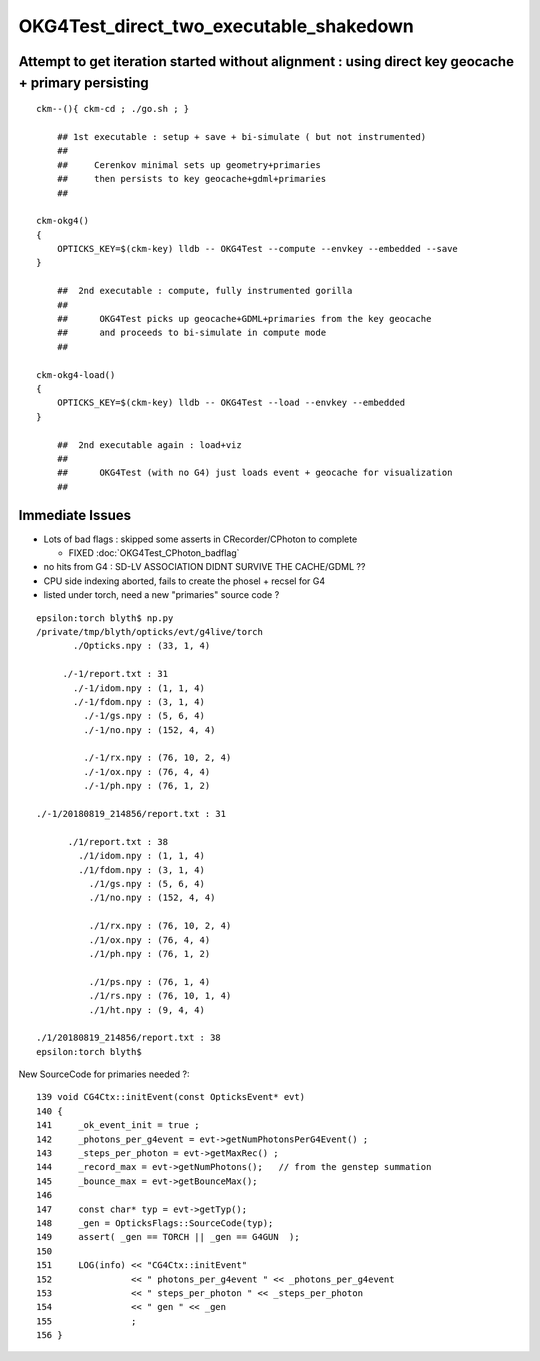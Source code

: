 OKG4Test_direct_two_executable_shakedown
=========================================


Attempt to get iteration started without alignment : using direct key geocache + primary persisting
----------------------------------------------------------------------------------------------------

::

    ckm--(){ ckm-cd ; ./go.sh ; } 

        ## 1st executable : setup + save + bi-simulate ( but not instrumented) 
        ## 
        ##     Cerenkov minimal sets up geometry+primaries 
        ##     then persists to key geocache+gdml+primaries 
        ##

    ckm-okg4()
    {
        OPTICKS_KEY=$(ckm-key) lldb -- OKG4Test --compute --envkey --embedded --save
    }

        ##  2nd executable : compute, fully instrumented gorilla  
        ##
        ##      OKG4Test picks up geocache+GDML+primaries from the key geocache 
        ##      and proceeds to bi-simulate in compute mode
        ##

    ckm-okg4-load()
    {
        OPTICKS_KEY=$(ckm-key) lldb -- OKG4Test --load --envkey --embedded
    }

        ##  2nd executable again : load+viz 
        ##  
        ##      OKG4Test (with no G4) just loads event + geocache for visualization 
        ##


Immediate Issues
-----------------

* Lots of bad flags : skipped some asserts in CRecorder/CPhoton to complete

  * FIXED :doc:`OKG4Test_CPhoton_badflag`


* no hits from G4 : SD-LV ASSOCIATION DIDNT SURVIVE THE CACHE/GDML ??

* CPU side indexing aborted, fails to create the phosel + recsel for G4 

* listed under torch, need a new "primaries" source code ? 


::

    epsilon:torch blyth$ np.py 
    /private/tmp/blyth/opticks/evt/g4live/torch
           ./Opticks.npy : (33, 1, 4) 

         ./-1/report.txt : 31 
           ./-1/idom.npy : (1, 1, 4) 
           ./-1/fdom.npy : (3, 1, 4) 
             ./-1/gs.npy : (5, 6, 4) 
             ./-1/no.npy : (152, 4, 4) 

             ./-1/rx.npy : (76, 10, 2, 4) 
             ./-1/ox.npy : (76, 4, 4) 
             ./-1/ph.npy : (76, 1, 2) 

    ./-1/20180819_214856/report.txt : 31 

          ./1/report.txt : 38 
            ./1/idom.npy : (1, 1, 4) 
            ./1/fdom.npy : (3, 1, 4) 
              ./1/gs.npy : (5, 6, 4) 
              ./1/no.npy : (152, 4, 4) 

              ./1/rx.npy : (76, 10, 2, 4) 
              ./1/ox.npy : (76, 4, 4) 
              ./1/ph.npy : (76, 1, 2) 

              ./1/ps.npy : (76, 1, 4) 
              ./1/rs.npy : (76, 10, 1, 4)     
              ./1/ht.npy : (9, 4, 4) 

    ./1/20180819_214856/report.txt : 38 
    epsilon:torch blyth$ 






New SourceCode for primaries needed ?::

    139 void CG4Ctx::initEvent(const OpticksEvent* evt)
    140 {
    141     _ok_event_init = true ;
    142     _photons_per_g4event = evt->getNumPhotonsPerG4Event() ;
    143     _steps_per_photon = evt->getMaxRec() ;
    144     _record_max = evt->getNumPhotons();   // from the genstep summation
    145     _bounce_max = evt->getBounceMax();
    146 
    147     const char* typ = evt->getTyp();
    148     _gen = OpticksFlags::SourceCode(typ);
    149     assert( _gen == TORCH || _gen == G4GUN  );
    150 
    151     LOG(info) << "CG4Ctx::initEvent"
    152               << " photons_per_g4event " << _photons_per_g4event
    153               << " steps_per_photon " << _steps_per_photon
    154               << " gen " << _gen
    155               ;
    156 }





